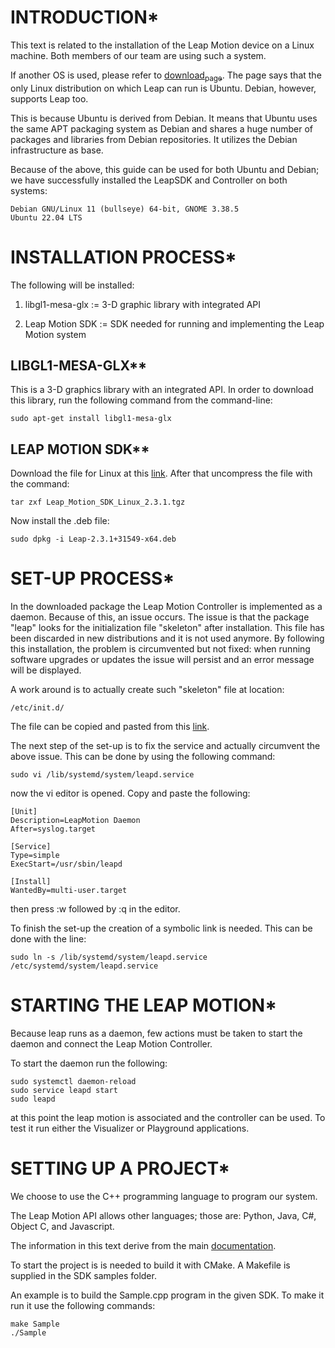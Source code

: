 * INTRODUCTION*
This text is related to the installation of the Leap Motion device on
a Linux machine. Both members of our team are using such a system.

If another OS is used, please refer to [[https://developer.leapmotion.com/tracking-software-download][download_page]].
The page says that the only Linux distribution on which Leap can run
is Ubuntu.
Debian, however, supports Leap too.

This is because Ubuntu is derived from Debian. It means that Ubuntu
uses the same APT packaging system as Debian and shares a huge number
of packages and libraries from Debian repositories. It utilizes the
Debian infrastructure as base.

Because of the above, this guide can be used for both Ubuntu and
Debian; we have successfully installed the LeapSDK and Controller on
both systems:

: Debian GNU/Linux 11 (bullseye) 64-bit, GNOME 3.38.5
: Ubuntu 22.04 LTS


* INSTALLATION PROCESS*
The following will be installed:

     1. libgl1-mesa-glx := 3-D graphic library with integrated API

     2. Leap Motion SDK := SDK needed for running and implementing the Leap Motion
                           system
** LIBGL1-MESA-GLX**
This is a 3-D graphics library with an integrated API.
In order to download this library, run the following command from the
command-line:
: sudo apt-get install libgl1-mesa-glx


** LEAP MOTION SDK**
Download the file for Linux at this [[https://developer.leapmotion.com/tracking-software-download][link]].
After that uncompress the file with the command:
: tar zxf Leap_Motion_SDK_Linux_2.3.1.tgz

Now install the .deb file:
: sudo dpkg -i Leap-2.3.1+31549-x64.deb


* SET-UP PROCESS*
In the downloaded package the Leap Motion Controller is implemented as
a daemon. Because of this, an issue occurs.
The issue is that the package "leap" looks for the initialization file
"skeleton" after installation.
This file has been discarded in new distributions and it is not used
anymore.
By following this installation, the problem is circumvented but not fixed:
when running software upgrades or updates the issue will persist and
an error message will be displayed.

A work around is to actually create such "skeleton" file at location:
: /etc/init.d/

The file can be copied and pasted from this [[https://www.apt-browse.org/browse/debian/wheezy/main/amd64/initscripts/2.88dsf-41+deb7u1/file/etc/init.d/skeleton][link]].

The next step of the set-up is to fix the service and actually
circumvent the above issue.
This can be done by using the following command:
: sudo vi /lib/systemd/system/leapd.service

now the vi editor is opened.
Copy and paste the following:

#+BEGIN_example
[Unit]
Description=LeapMotion Daemon
After=syslog.target

[Service]
Type=simple
ExecStart=/usr/sbin/leapd

[Install]
WantedBy=multi-user.target
#+END_EXAMPLE

then press :w followed by :q in the editor.

To finish the set-up the creation of a symbolic link is needed.
This can be done with the line:
: sudo ln -s /lib/systemd/system/leapd.service /etc/systemd/system/leapd.service 


* STARTING THE LEAP MOTION*
Because leap runs as a daemon, few actions must be taken to start the
daemon and connect the Leap Motion Controller.

To start the daemon run the following:
: sudo systemctl daemon-reload
: sudo service leapd start
: sudo leapd

at this point the leap motion is associated and the controller can be
used.
To test it run either the Visualizer or Playground applications.

* SETTING UP A PROJECT*
We choose to use the C++ programming language to program our system.

The Leap Motion API allows other languages; those are: Python, Java,
C#, Object C, and Javascript.

The information in this text derive from the main [[https://developer-archive.leapmotion.com/documentation/cpp/index.html][documentation]].

To start the project is is needed to build it with CMake.
A Makefile is supplied in the SDK samples folder.

An example is to build the Sample.cpp program in the given SDK.
To make it run it use the following commands:
: make Sample
: ./Sample

